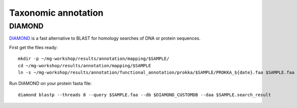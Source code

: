 ========================================
Taxonomic annotation
========================================


DIAMOND
=========
DIAMOND_ is a fast alternative to BLAST for homology searches of DNA or protein sequences.

First get the files ready::

    mkdir -p ~/mg-workshop/results/annotation/mapping/$SAMPLE/
    cd ~/mg-workshop/results/annotation/mapping/$SAMPLE
    ln -s ~/mg-workshop/results/annotation/functional_annotation/prokka/$SAMPLE/PROKKA_${date}.faa $SAMPLE.faa


Run DIAMOND on your protein fasta file::

    diamond blastp --threads 8 --query $SAMPLE.faa --db $DIAMOND_CUSTOMDB --daa $SAMPLE.search_result



.. _DIAMOND: http://ab.inf.uni-tuebingen.de/software/diamond/
